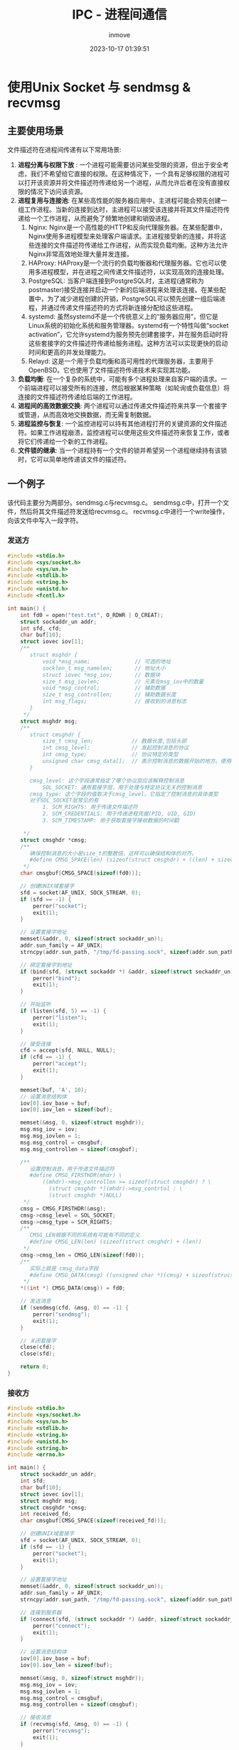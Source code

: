 #+TITLE: IPC - 进程间通信
#+DATE: 2023-10-17 01:39:51
#+DISPLAY: t
#+STARTUP: indent
#+OPTIONS: toc:10
#+AUTHOR: inmove
#+KEYWORDS: sendmsg recvmsg
#+CATEGORIES: 网络编程

* 使用Unix Socket 与 sendmsg & recvmsg
** 主要使用场景

文件描述符在进程间传递有以下常用场景:
  1. *进程分离与权限下放* : 一个进程可能需要访问某些受限的资源，但出于安全考虑，我们不希望给它直接的权限。在这种情况下，一个具有足够权限的进程可以打开该资源并将文件描述符传递给另一个进程，从而允许后者在没有直接权限的情况下访问该资源。
  2. *进程复用与连接池*: 在某些高性能的服务器应用中，主进程可能会预先创建一组工作进程。当新的连接到达时，主进程可以接受该连接并将其文件描述符传递给一个工作进程，从而避免了频繁地创建和销毁进程。
     1. Nginx: Nginx是一个高性能的HTTP和反向代理服务器。在某些配置中，Nginx使用多进程模型来处理客户端请求。主进程接受新的连接，并将这些连接的文件描述符传递给工作进程，从而实现负载均衡。这种方法允许Nginx非常高效地处理大量并发连接。
     2. HAProxy: HAProxy是一个流行的负载均衡器和代理服务器。它也可以使用多进程模型，并在进程之间传递文件描述符，以实现高效的连接处理。
     3. PostgreSQL: 当客户端连接到PostgreSQL时，主进程(通常称为postmaster)接受连接并启动一个新的后端进程来处理该连接。在某些配置中，为了减少进程创建的开销，PostgreSQL可以预先创建一组后端进程，并通过传递文件描述符的方式将新连接分配给这些进程。
     4. systemd: 虽然systemd不是一个传统意义上的“服务器应用”，但它是Linux系统的初始化系统和服务管理器。systemd有一个特性叫做“socket activation”，它允许systemd为服务预先创建套接字，并在服务启动时将这些套接字的文件描述符传递给服务进程。这种方法可以实现更快的启动时间和更高的并发处理能力。
     5. Relayd: 这是一个用于负载均衡和高可用性的代理服务器，主要用于OpenBSD。它也使用了文件描述符传递技术来实现其功能。
  3. *负载均衡*: 在一个复杂的系统中，可能有多个进程处理来自客户端的请求。一个前端进程可以接受所有的连接，然后根据某种策略（如轮询或负载信息）将连接的文件描述符传递给后端的工作进程。
  4. *进程间的高效数据交换*: 两个进程可以通过传递文件描述符来共享一个套接字或管道，从而高效地交换数据，而无需复制数据。
  5. *进程监控与恢复*: 一个监控进程可以持有其他进程打开的关键资源的文件描述符。如果工作进程崩溃，监控进程可以使用这些文件描述符来恢复工作，或者将它们传递给一个新的工作进程。
  6. *文件锁的继承*: 当一个进程持有一个文件的锁并希望另一个进程继续持有该锁时，它可以简单地传递该文件的描述符。

** 一个例子

该代码主要分为两部分。sendmsg.c与recvmsg.c。
sendmsg.c中，打开一个文件，然后将其文件描述符发送给recvmsg.c。
recvmsg.c中进行一个write操作，向该文件中写入一段字符。

*** 发送方
#+NAME: sendmsg.c
#+begin_src c
  #include <stdio.h>
  #include <sys/socket.h>
  #include <sys/un.h>
  #include <stdlib.h>
  #include <string.h>
  #include <unistd.h>
  #include <fcntl.h>

  int main() {
      int fd0 = open("test.txt", O_RDWR | O_CREAT);
      struct sockaddr_un addr;
      int sfd, cfd;
      char buf[10];
      struct iovec iov[1];
      /**
         struct msghdr {
             void *msg_name;              // 可选的地址
             socklen_t msg_namelen;       // 地址大小
             struct iovec *msg_iov;       // 数据块
             size_t msg_iovlen;           // 元素在msg_iov中的数量
             void *msg_control;           // 辅助数据
             size_t msg_controllen;       // 辅助数据长度
             int msg_flags;               // 接收到的消息标志
         }
       ,*/
      struct msghdr msg;
      /**
         struct cmsghdr {
             size_t cmsg_len;            // 数据长度,包括头部
             int cmsg_level;             // 发起控制消息的协议
             int cmsg_type;              // 协议特定的类型
             unsigned char cmsg_data[];  // 表示控制消息的数据开始的地方。使用CMSG_DATA来获取这个指针
         }

         cmsg_level: 这个字段通常指定了哪个协议层应该解释控制消息
             SOL_SOCKET: 通用套接字层，用于处理与特定协议无关的控制消息
         cmsg_type: 这个字段的值取决于cmsg_level。它指定了控制消息的具体类型
         对于SOL_SOCKET层常见的有
             1. SCM_RIGHTS: 用于传递文件描述符
             2. SCM_CREDENTIALS: 用于传递进程凭据(PID, UID, GID)
             3. SCM_TIMESTAMP: 用于获取套接字接收数据的时间戳

       ,*/
      struct cmsghdr *cmsg;
      /**
         确保控制消息的大小是size_t的整数倍，这样可以确保结构体的对齐。
         #define CMSG_SPACE(len) (sizeof(struct cmsghdr) + ((len) + sizeof(size_t) - 1) & ~(sizeof(size_t) - 1))
       ,*/
      char cmsgbuf[CMSG_SPACE(sizeof(fd0))];

      // 创建UNIX域套接字
      sfd = socket(AF_UNIX, SOCK_STREAM, 0);
      if (sfd == -1) {
          perror("socket");
          exit(1);
      }

      // 设置套接字地址
      memset(&addr, 0, sizeof(struct sockaddr_un));
      addr.sun_family = AF_UNIX;
      strncpy(addr.sun_path, "/tmp/fd-passing.sock", sizeof(addr.sun_path) - 1);

      // 绑定套接字到地址
      if (bind(sfd, (struct sockaddr *) &addr, sizeof(struct sockaddr_un)) == -1) {
          perror("bind");
          exit(1);
      }

      // 开始监听
      if (listen(sfd, 5) == -1) {
          perror("listen");
          exit(1);
      }

      // 接受连接
      cfd = accept(sfd, NULL, NULL);
      if (cfd == -1) {
          perror("accept");
          exit(1);
      }

      memset(buf, 'A', 10);
      // 设置消息结构体
      iov[0].iov_base = buf;
      iov[0].iov_len = sizeof(buf);

      memset(&msg, 0, sizeof(struct msghdr));
      msg.msg_iov = iov;
      msg.msg_iovlen = 1;
      msg.msg_control = cmsgbuf;
      msg.msg_controllen = sizeof(cmsgbuf);

      /**
         设置控制消息，用于传递文件描述符
         #define CMSG_FIRSTHDR(mhdr) \
             ((mhdr)->msg_controllen >= sizeof(struct cmsghdr) ? \
               (struct cmsghdr *)(mhdr)->msg_contrtol : \
               (struct cmsghdr *)NULL)
       ,*/
      cmsg = CMSG_FIRSTHDR(&msg);
      cmsg->cmsg_level = SOL_SOCKET;
      cmsg->cmsg_type = SCM_RIGHTS;
      /**
         CMSG_LEN根据不同的系统有可能有不同的定义
         #define CMSG_LEN(len) (sizeof(struct cmsghdr) + (len))
       ,*/
      cmsg->cmsg_len = CMSG_LEN(sizeof(fd0));
      /**
         实际上就是 cmsg_data字段
         #define CMSG_DATA(cmsg) ((unsigned char *)(cmsg) + sizeof(struct cmsghdr))
       ,*/
      ,*((int *) CMSG_DATA(cmsg)) = fd0;

      // 发送消息
      if (sendmsg(cfd, &msg, 0) == -1) {
          perror("sendmsg");
          exit(1);
      }

      // 关闭套接字
      close(cfd);
      close(sfd);

      return 0;
  }

#+end_src
*** 接收方
#+NAME: recvmsg.c
#+begin_src c
  #include <stdio.h>
  #include <sys/socket.h>
  #include <sys/un.h>
  #include <stdlib.h>
  #include <string.h>
  #include <unistd.h>
  #include <string.h>
  #include <errno.h>

  int main() {
      struct sockaddr_un addr;
      int sfd;
      char buf[10];
      struct iovec iov[1];
      struct msghdr msg;
      struct cmsghdr *cmsg;
      int received_fd;
      char cmsgbuf[CMSG_SPACE(sizeof(received_fd))];

      // 创建UNIX域套接字
      sfd = socket(AF_UNIX, SOCK_STREAM, 0);
      if (sfd == -1) {
          perror("socket");
          exit(1);
      }

      // 设置套接字地址
      memset(&addr, 0, sizeof(struct sockaddr_un));
      addr.sun_family = AF_UNIX;
      strncpy(addr.sun_path, "/tmp/fd-passing.sock", sizeof(addr.sun_path) - 1);

      // 连接到服务器
      if (connect(sfd, (struct sockaddr *) &addr, sizeof(struct sockaddr_un)) == -1) {
          perror("connect");
          exit(1);
      }

      // 设置消息结构体
      iov[0].iov_base = buf;
      iov[0].iov_len = sizeof(buf);

      memset(&msg, 0, sizeof(struct msghdr));
      msg.msg_iov = iov;
      msg.msg_iovlen = 1;
      msg.msg_control = cmsgbuf;
      msg.msg_controllen = sizeof(cmsgbuf);

      // 接收消息
      if (recvmsg(sfd, &msg, 0) == -1) {
          perror("recvmsg");
          exit(1);
      }

      // 获取控制消息中的文件描述符
      cmsg = CMSG_FIRSTHDR(&msg);
      if (cmsg == NULL || cmsg->cmsg_type != SCM_RIGHTS) {
          fprintf(stderr, "No SCM_RIGHTS received\n");
          exit(1);
      }

      /**
         received_fd的值，与发送端发送的值没有关系，接收进程的下一个可用fd
       ,*/
      received_fd = *((int *) CMSG_DATA(cmsg));
      printf("Received file descriptor: %d\n", received_fd);
      printf("Received buf: %s\n", buf);

      char *buffer = "Hello World!";
      if (-1 == write(received_fd, buffer, strlen(buffer))) {
          perror(strerror(errno));
      }

      // 关闭套接字
      close(sfd);

      return 0;
  }

#+end_src

* socketpair

该系统调用创建一对匿名的套接字 =int socketpair(int d, int type, int protocol, int sv[2]);=
sv是长度为2的数组，该函数返回后，sv中的两个值都是具有读写能力的文件描述符。往sv[0]写，可以从sv[1]读出来，从sv[1]与可以从sv[0]读出来。
这样可以很方便地在父子进程间进行通信。
Nginx多进程模式就是通过 socketpair/sendmsg/recvmsg 来将父进程中的客户端的文件描述符传递给子进程的。

#+NAME: socketpair.c
#+begin_src c
  #include <stdio.h>
  #include <unistd.h>
  #include <sys/types.h>
  #include <sys/socket.h>

  int main() {
      int sv[2];
      char buffer[128];

      if (socketpair(AF_UNIX, SOCK_STREAM, 0, sv) == -1) {
          perror("socketpair");
          return 1;
      }

      if (fork() == 0) {  // Child process
          close(sv[0]);
          write(sv[1], "Hello from child!", 18);
          close(sv[1]);
          return 0;
      } else {  // Parent process
          close(sv[1]);
          read(sv[0], buffer, sizeof(buffer));
          printf("Received message: %s\n", buffer);
          close(sv[0]);
      }

      return 0;
  }

#+end_src

